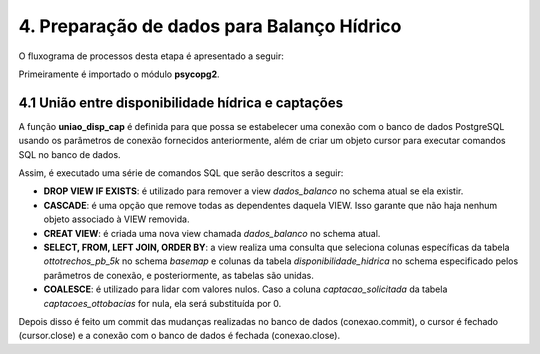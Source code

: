 4. Preparação de dados para Balanço Hídrico
===========================================

O fluxograma de processos desta etapa é apresentado a seguir:

.. image:: imagens/DiagramaEtapa4.png
    :align: center

Primeiramente é importado o módulo **psycopg2**.

4.1 União entre disponibilidade hídrica e captações
---------------------------------------------------

A função **uniao_disp_cap** é definida para que possa se estabelecer uma conexão com o banco de dados PostgreSQL usando os parâmetros de conexão fornecidos anteriormente, além de criar um objeto cursor para executar comandos SQL no banco de dados.

Assim, é executado uma série de comandos SQL que serão descritos a seguir:

- **DROP VIEW IF EXISTS**: é utilizado para remover a view *dados_balanco* no schema atual se ela existir.
- **CASCADE**: é uma opção que remove todas as dependentes daquela VIEW. Isso garante que não haja nenhum objeto associado à VIEW removida.
- **CREAT VIEW**: é criada uma nova view chamada *dados_balanco* no schema atual.
- **SELECT, FROM, LEFT JOIN, ORDER BY**: a view realiza uma consulta que seleciona colunas específicas da tabela *ottotrechos_pb_5k* no schema *basemap* e colunas da tabela *disponibilidade_hidrica* no schema especificado pelos parâmetros de conexão, e posteriormente, as tabelas são unidas.
- **COALESCE**: é utilizado para lidar com valores nulos. Caso a coluna *captacao_solicitada* da tabela *captacoes_ottobacias* for nula, ela será substituída por 0.

Depois disso é feito um commit das mudanças realizadas no banco de dados (conexao.commit), o cursor é fechado (cursor.close) e a conexão com o banco de dados é fechada (conexao.close).
